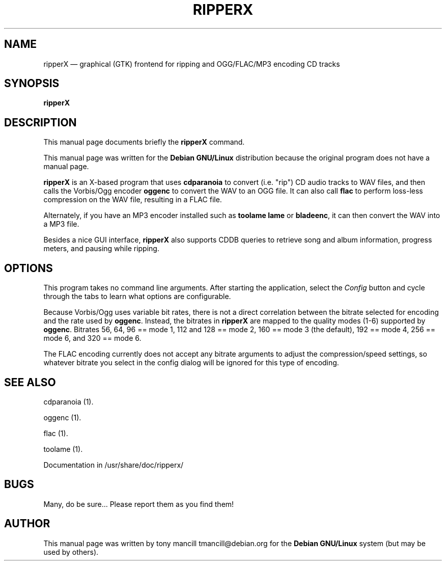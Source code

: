 .TH "RIPPERX" "1" 
.SH "NAME" 
ripperX \(em graphical (GTK) frontend for ripping and OGG/FLAC/MP3 encoding CD tracks 
.SH "SYNOPSIS" 
.PP 
\fBripperX\fR 
.SH "DESCRIPTION" 
.PP 
This manual page documents briefly the 
\fBripperX\fR command. 
.PP 
This manual page was written for the \fBDebian GNU/Linux\fP distribution 
because the original program does not have a manual page. 
 
.PP 
\fBripperX\fR is an X-based program that uses   
\fBcdparanoia\fR to convert (i.e. "rip") CD audio tracks to 
WAV files, and then calls the Vorbis/Ogg encoder 
\fBoggenc\fR to convert the WAV to an OGG file.  
It can also call \fBflac\fR to perform loss-less compression  
on the WAV file, resulting in a FLAC file. 
 
Alternately, if you have an MP3 encoder installed such as \fBtoolame\fR     \fBlame\fR or \fBbladeenc\fR, it can then  
convert the WAV into a MP3 file. 
.PP 
Besides a nice GUI interface, \fBripperX\fR also 
supports CDDB queries to retrieve song and album information, progress 
meters, and pausing while ripping. 
.SH "OPTIONS" 
.PP 
This program takes no command line arguments.  After starting the 
application, select the \fIConfig\fP button and cycle through 
the tabs to learn what options are configurable. 
 
.PP 
Because Vorbis/Ogg uses variable bit rates, there is not a direct 
correlation between the bitrate selected for encoding and the rate used by 
\fBoggenc\fR.  Instead, the bitrates in 
\fBripperX\fR are mapped to the quality modes (1-6) supported by 
\fBoggenc\fR.  Bitrates 56, 64, 96 == mode 1, 112 and 128 == 
mode 2, 160 == mode 3 (the default), 192 == mode 4, 256 == mode 6, and 320 
== mode 6. 
.PP 
The FLAC encoding currently does not accept any bitrate arguments to adjust  
the compression/speed settings, so whatever bitrate you select in the config dialog 
will be ignored for this type of encoding. 
 
 
.SH "SEE ALSO" 
.PP 
cdparanoia (1). 
.PP 
oggenc (1). 
.PP 
flac (1). 
.PP 
toolame (1). 
.PP 
Documentation in /usr/share/doc/ripperx/ 
.SH "BUGS" 
.PP 
Many, do be sure...  Please report them as you find them! 
.SH "AUTHOR" 
.PP 
This manual page was written by tony mancill tmancill@debian.org for 
the \fBDebian GNU/Linux\fP system (but may be used by others). 
.\" created by instant / docbook-to-man, Mon 17 Apr 2006, 22:54 
